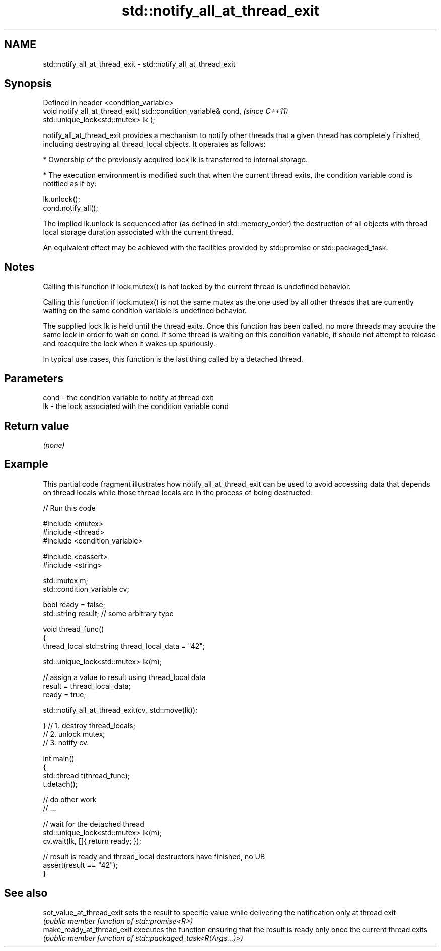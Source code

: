 .TH std::notify_all_at_thread_exit 3 "2020.03.24" "http://cppreference.com" "C++ Standard Libary"
.SH NAME
std::notify_all_at_thread_exit \- std::notify_all_at_thread_exit

.SH Synopsis
   Defined in header <condition_variable>
   void notify_all_at_thread_exit( std::condition_variable& cond,  \fI(since C++11)\fP
   std::unique_lock<std::mutex> lk );

   notify_all_at_thread_exit provides a mechanism to notify other threads that a given thread has completely finished, including destroying all thread_local objects. It operates as follows:

     * Ownership of the previously acquired lock lk is transferred to internal storage.

     * The execution environment is modified such that when the current thread exits, the condition variable cond is notified as if by:

   lk.unlock();
   cond.notify_all();

   The implied lk.unlock is sequenced after (as defined in std::memory_order) the destruction of all objects with thread local storage duration associated with the current thread.

   An equivalent effect may be achieved with the facilities provided by std::promise or std::packaged_task.

.SH Notes

   Calling this function if lock.mutex() is not locked by the current thread is undefined behavior.

   Calling this function if lock.mutex() is not the same mutex as the one used by all other threads that are currently waiting on the same condition variable is undefined behavior.

   The supplied lock lk is held until the thread exits. Once this function has been called, no more threads may acquire the same lock in order to wait on cond. If some thread is waiting on this condition variable, it should not attempt to release and reacquire the lock when it wakes up spuriously.

   In typical use cases, this function is the last thing called by a detached thread.

.SH Parameters

   cond - the condition variable to notify at thread exit
   lk   - the lock associated with the condition variable cond

.SH Return value

   \fI(none)\fP

.SH Example

   This partial code fragment illustrates how notify_all_at_thread_exit can be used to avoid accessing data that depends on thread locals while those thread locals are in the process of being destructed:

   
// Run this code

 #include <mutex>
 #include <thread>
 #include <condition_variable>

 #include <cassert>
 #include <string>

 std::mutex m;
 std::condition_variable cv;

 bool ready = false;
 std::string result; // some arbitrary type

 void thread_func()
 {
     thread_local std::string thread_local_data = "42";

     std::unique_lock<std::mutex> lk(m);

     // assign a value to result using thread_local data
     result = thread_local_data;
     ready = true;

     std::notify_all_at_thread_exit(cv, std::move(lk));

 }   // 1. destroy thread_locals;
     // 2. unlock mutex;
     // 3. notify cv.

 int main()
 {
     std::thread t(thread_func);
     t.detach();

     // do other work
     // ...

     // wait for the detached thread
     std::unique_lock<std::mutex> lk(m);
     cv.wait(lk, []{ return ready; });

     // result is ready and thread_local destructors have finished, no UB
     assert(result == "42");
 }

.SH See also

   set_value_at_thread_exit  sets the result to specific value while delivering the notification only at thread exit
                             \fI(public member function of std::promise<R>)\fP
   make_ready_at_thread_exit executes the function ensuring that the result is ready only once the current thread exits
                             \fI(public member function of std::packaged_task<R(Args...)>)\fP
